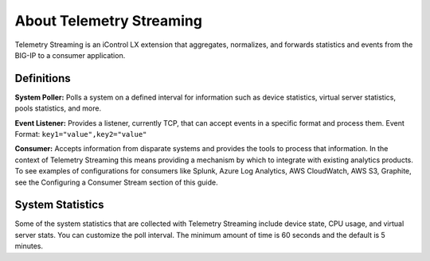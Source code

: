 About Telemetry Streaming
=========================

Telemetry Streaming is an iControl LX extension that aggregates, normalizes, and forwards statistics and events from the BIG-IP to a consumer application.

.. image:: /images/telemetry-streaming-diagram.png

Definitions
-----------
**System Poller:** Polls a system on a defined interval for information such as device statistics, virtual server statistics, pools statistics, and more. 

**Event Listener:** Provides a listener, currently TCP, that can accept events in a specific format and process them.
Event Format: ``key1="value",key2="value"``

**Consumer:** Accepts information from disparate systems and provides the tools to process that information. In the context of Telemetry Streaming this means providing a mechanism by which to integrate with existing analytics products. To see examples of configurations for consumers like Splunk, Azure Log Analytics, AWS CloudWatch, AWS S3, Graphite, see the Configuring a Consumer Stream section of this guide.

System Statistics
-----------------
Some of the system statistics that are collected with Telemetry Streaming include device state, CPU usage, and virtual server stats. You can customize the poll interval. The minimum amount of time is 60 seconds and the default is 5 minutes.